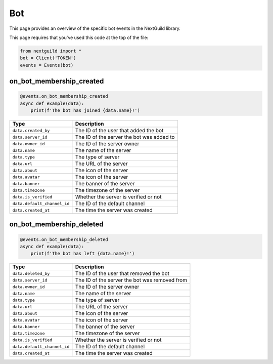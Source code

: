Bot
===========

This page provides an overview of the specific bot events in the NextGuild library.

This page requires that you've used this code at the top of the file:

.. code-block:: python

    from nextguild import *
    bot = Client('TOKEN')
    events = Events(bot)

on_bot_membership_created
--------

.. code-block:: python

    @events.on_bot_membership_created
    async def example(data):
        print(f'The bot has joined {data.name}!')

+-----------------------------+----------------------------------------------+
| Type                        | Description                                  |
+=============================+==============================================+
|``data.created_by``          | The ID of the user that added the bot        |
+-----------------------------+----------------------------------------------+
|``data.server_id``           | The ID of the server the bot was added to    |
+-----------------------------+----------------------------------------------+
|``data.owner_id``            | The ID of the server owner                   |
+-----------------------------+----------------------------------------------+
|``data.name``                | The name of the server                       |
+-----------------------------+----------------------------------------------+
|``data.type``                | The type of server                           |
+-----------------------------+----------------------------------------------+
|``data.url``                 | The URL of the server                        |
+-----------------------------+----------------------------------------------+
|``data.about``               | The icon of the server                       |
+-----------------------------+----------------------------------------------+
|``data.avatar``              | The icon of the server                       |
+-----------------------------+----------------------------------------------+
|``data.banner``              | The banner of the server                     |
+-----------------------------+----------------------------------------------+
|``data.timezone``            | The timezone of the server                   |
+-----------------------------+----------------------------------------------+
|``data.is_verified``         | Whether the server is verified or not        |
+-----------------------------+----------------------------------------------+
|``data.default_channel_id``  | The ID of the default channel                |
+-----------------------------+----------------------------------------------+
|``data.created_at``          | The time the server was created              |
+-----------------------------+----------------------------------------------+


on_bot_membership_deleted
--------

.. code-block:: python

    @events.on_bot_membership_deleted
    async def example(data):
        print(f'The bot has left {data.name}!')

+-----------------------------+----------------------------------------------+
| Type                        | Description                                  |
+=============================+==============================================+
|``data.deleted_by``          | The ID of the user that removed the bot      |
+-----------------------------+----------------------------------------------+
|``data.server_id``           | The ID of the server the bot was removed from|
+-----------------------------+----------------------------------------------+
|``data.owner_id``            | The ID of the server owner                   |
+-----------------------------+----------------------------------------------+
|``data.name``                | The name of the server                       |
+-----------------------------+----------------------------------------------+
|``data.type``                | The type of server                           |
+-----------------------------+----------------------------------------------+
|``data.url``                 | The URL of the server                        |
+-----------------------------+----------------------------------------------+
|``data.about``               | The icon of the server                       |
+-----------------------------+----------------------------------------------+
|``data.avatar``              | The icon of the server                       |
+-----------------------------+----------------------------------------------+
|``data.banner``              | The banner of the server                     |
+-----------------------------+----------------------------------------------+
|``data.timezone``            | The timezone of the server                   |
+-----------------------------+----------------------------------------------+
|``data.is_verified``         | Whether the server is verified or not        |
+-----------------------------+----------------------------------------------+
|``data.default_channel_id``  | The ID of the default channel                |
+-----------------------------+----------------------------------------------+
|``data.created_at``          | The time the server was created              |
+-----------------------------+----------------------------------------------+
